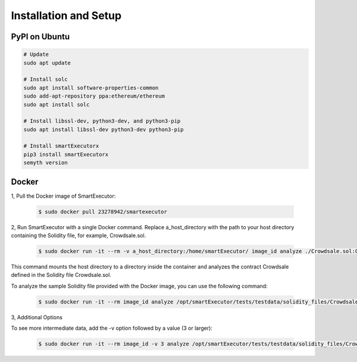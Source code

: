 Installation and Setup
======================


**************
PyPI on Ubuntu
**************

.. code-block:: bash

   # Update
   sudo apt update

   # Install solc
   sudo apt install software-properties-common
   sudo add-apt-repository ppa:ethereum/ethereum
   sudo apt install solc

   # Install libssl-dev, python3-dev, and python3-pip
   sudo apt install libssl-dev python3-dev python3-pip

   # Install smartExecutorx
   pip3 install smartExecutorx
   semyth version


******
Docker
******


1, Pull the Docker image of SmartExecutor:

    .. code-block:: bash

        $ sudo docker pull 23278942/smartexecutor


2, Run SmartExecutor with a single Docker command. Replace a_host_directory with the path to your host directory containing the Solidity file, for example, Crowdsale.sol.

    .. code-block:: bash

        $ sudo docker run -it --rm -v a_host_directory:/home/smartExecutor/ image_id analyze ./Crowdsale.sol:Crowdsale

This command mounts the host directory to a directory inside the container and analyzes the contract Crowdsale defined in the Solidity file Crowdsale.sol.

To analyze the sample Solidity file provided with the Docker image, you can use the following command:

    .. code-block:: bash

        $ sudo docker run -it --rm image_id analyze /opt/smartExecutor/tests/testdata/solidity_files/Crowdsale.sol:Crowdsale


3, Additional Options

To see more intermediate data, add the -v option followed by a value (3 or larger):

    .. code-block:: bash

        $ sudo docker run -it --rm image_id -v 3 analyze /opt/smartExecutor/tests/testdata/solidity_files/Crowdsale.sol:Crowdsale



